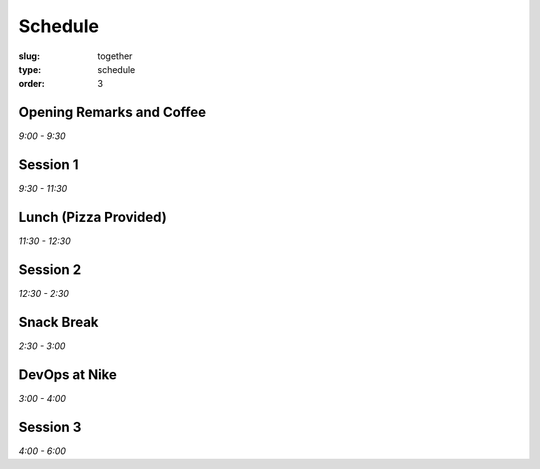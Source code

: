 Schedule
########
:slug: together
:type: schedule
:order: 3

Opening Remarks and Coffee
--------------------------
*9:00 - 9:30*

Session 1
---------
*9:30 - 11:30*

Lunch (Pizza Provided)
----------------------
*11:30 - 12:30*

Session 2
---------
*12:30 - 2:30*

Snack Break
-----------
*2:30 - 3:00*

DevOps at Nike
--------------
*3:00 - 4:00*

Session 3
---------
*4:00 - 6:00*



